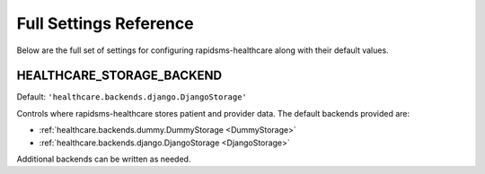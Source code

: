 Full Settings Reference
====================================

Below are the full set of settings for configuring rapidsms-healthcare along with
their default values.


.. _HEALTHCARE_STORAGE_BACKEND:

HEALTHCARE_STORAGE_BACKEND
------------------------------------

Default: ``'healthcare.backends.django.DjangoStorage'``

Controls where rapidsms-healthcare stores patient and provider data. The default
backends provided are:

* :ref:`healthcare.backends.dummy.DummyStorage <DummyStorage>`
* :ref:`healthcare.backends.django.DjangoStorage <DjangoStorage>`

Additional backends can be written as needed.
